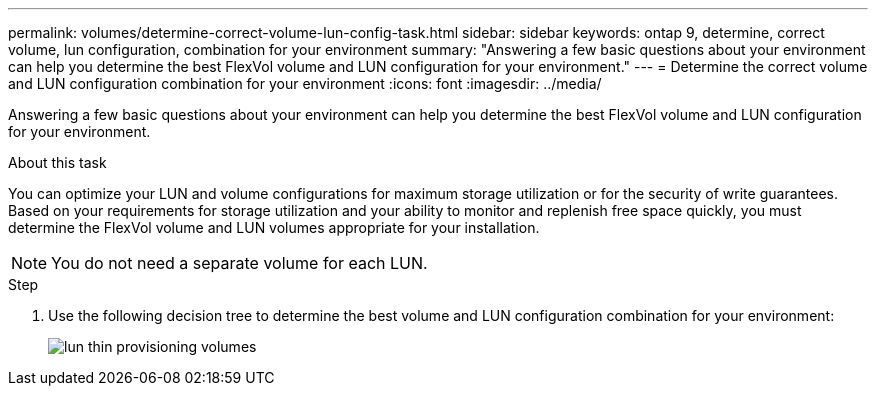---
permalink: volumes/determine-correct-volume-lun-config-task.html
sidebar: sidebar
keywords: ontap 9, determine, correct volume, lun configuration, combination for your environment
summary: "Answering a few basic questions about your environment can help you determine the best FlexVol volume and LUN configuration for your environment."
---
= Determine the correct volume and LUN configuration combination for your environment
:icons: font
:imagesdir: ../media/

[.lead]
Answering a few basic questions about your environment can help you determine the best FlexVol volume and LUN configuration for your environment.

.About this task

You can optimize your LUN and volume configurations for maximum storage utilization or for the security of write guarantees. Based on your requirements for storage utilization and your ability to monitor and replenish free space quickly, you must determine the FlexVol volume and LUN volumes appropriate for your installation.

[NOTE]
====
You do not need a separate volume for each LUN.
====

.Step

. Use the following decision tree to determine the best volume and LUN configuration combination for your environment:
+
image::../media/lun-thin-provisioning-volumes.gif[]
